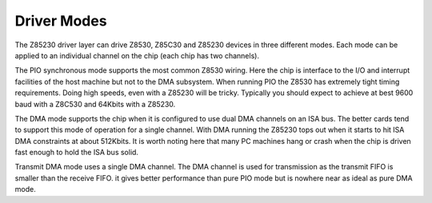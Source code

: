 .. -*- coding: utf-8; mode: rst -*-

.. _Driver_Modes:

************
Driver Modes
************

The Z85230 driver layer can drive Z8530, Z85C30 and Z85230 devices in
three different modes. Each mode can be applied to an individual channel
on the chip (each chip has two channels).

The PIO synchronous mode supports the most common Z8530 wiring. Here the
chip is interface to the I/O and interrupt facilities of the host
machine but not to the DMA subsystem. When running PIO the Z8530 has
extremely tight timing requirements. Doing high speeds, even with a
Z85230 will be tricky. Typically you should expect to achieve at best
9600 baud with a Z8C530 and 64Kbits with a Z85230.

The DMA mode supports the chip when it is configured to use dual DMA
channels on an ISA bus. The better cards tend to support this mode of
operation for a single channel. With DMA running the Z85230 tops out
when it starts to hit ISA DMA constraints at about 512Kbits. It is worth
noting here that many PC machines hang or crash when the chip is driven
fast enough to hold the ISA bus solid.

Transmit DMA mode uses a single DMA channel. The DMA channel is used for
transmission as the transmit FIFO is smaller than the receive FIFO. it
gives better performance than pure PIO mode but is nowhere near as ideal
as pure DMA mode.


.. ------------------------------------------------------------------------------
.. This file was automatically converted from DocBook-XML with the dbxml
.. library (https://github.com/return42/dbxml2rst). The origin XML comes
.. from the linux kernel:
..
..   http://git.kernel.org/cgit/linux/kernel/git/torvalds/linux.git
.. ------------------------------------------------------------------------------
